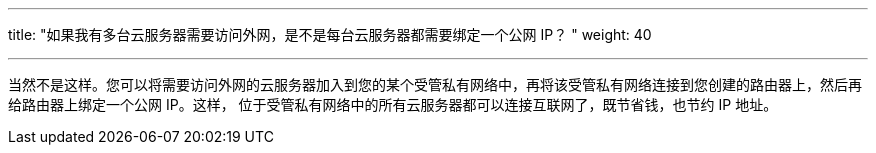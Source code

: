 ---
title: "如果我有多台云服务器需要访问外网，是不是每台云服务器都需要绑定一个公网 IP？ "
weight: 40

---
当然不是这样。您可以将需要访问外网的云服务器加入到您的某个受管私有网络中，再将该受管私有网络连接到您创建的路由器上，然后再给路由器上绑定一个公网 IP。这样， 位于受管私有网络中的所有云服务器都可以连接互联网了，既节省钱，也节约 IP 地址。
